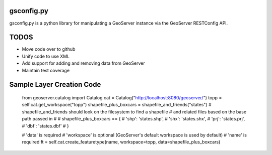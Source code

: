 gsconfig.py
===========

gsconfig.py is a python library for manipulating a GeoServer instance via the GeoServer RESTConfig API. 

TODOS
=====

* Move code over to github
* Unify code to use XML
* Add support for adding and removing data from GeoServer
* Maintain test coverage


Sample Layer Creation Code
==========================

    from geoserver.catalog import Catalog
    cat = Catalog("http://localhost:8080/geoserver/")
    topp = self.cat.get_workspace("topp")
    shapefile_plus_boxcars = shapefile_and_friends("states")
    # shapefile_and_friends should look on the filesystem to find a shapefile
    # and related files based on the base path passed in
    #
    # shapefile_plus_boxcars == {
    #    'shp': 'states.shp',
    #    'shx': 'states.shx',
    #    'prj': 'states.prj',
    #    'dbf': 'states.dbf'
    # }
    
    # 'data' is required
    # 'workspace' is optional (GeoServer's default workspace is used by default)
    # 'name' is required
    ft = self.cat.create_featuretype(name, workspace=topp, data=shapefile_plus_boxcars)
